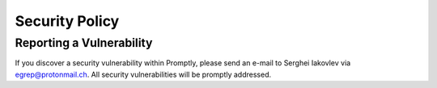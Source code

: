 Security Policy
===============


Reporting a Vulnerability
-------------------------

If you discover a security vulnerability within Promptly, please send
an e-mail to Serghei Iakovlev via egrep@protonmail.ch. All security
vulnerabilities will be promptly addressed.
